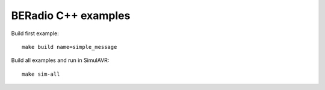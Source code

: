 ====================
BERadio C++ examples
====================

Build first example::

    make build name=simple_message


Build all examples and run in SimulAVR::

    make sim-all


